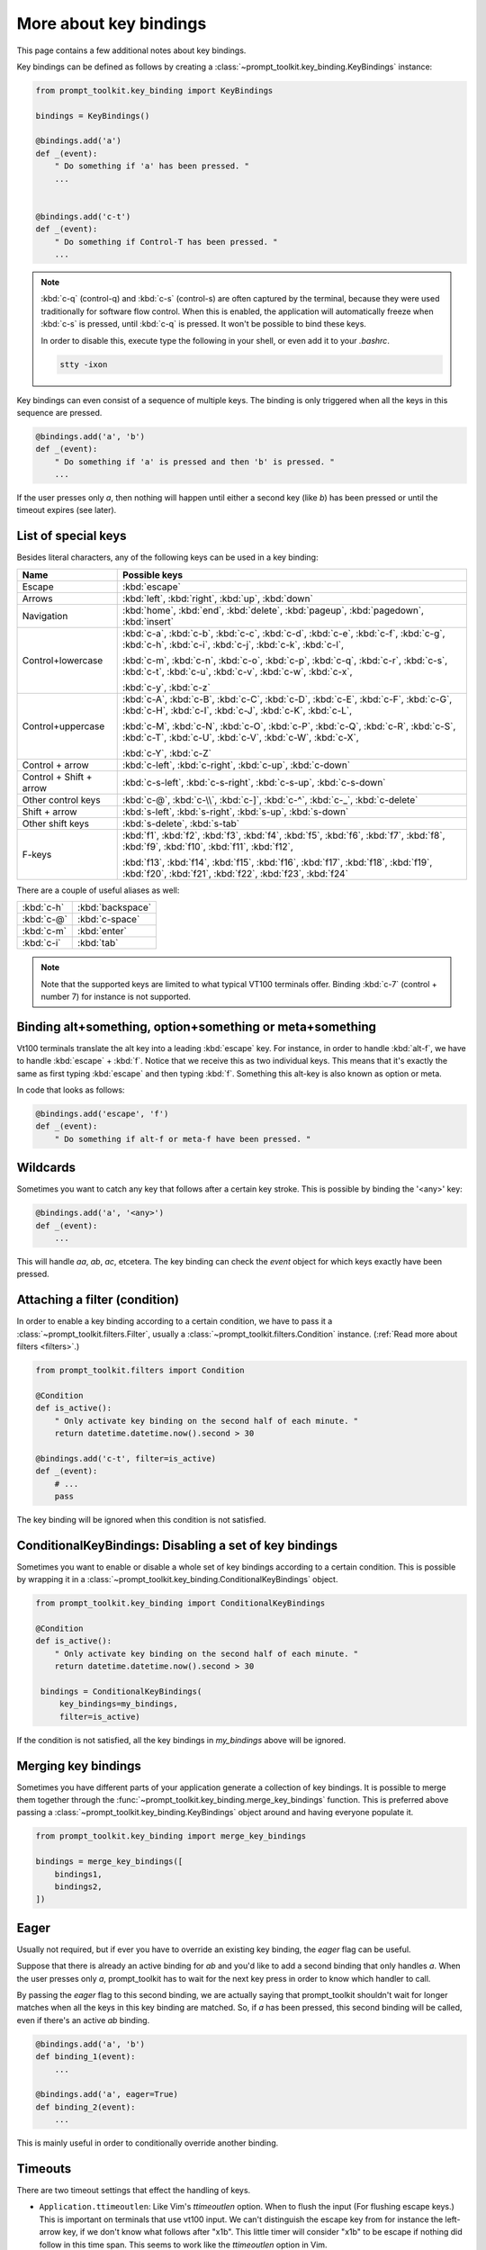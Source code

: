 .. _key_bindings:

More about key bindings
=======================

This page contains a few additional notes about key bindings.


Key bindings can be defined as follows by creating a
:class:`~prompt_toolkit.key_binding.KeyBindings` instance:


.. code:: python

    from prompt_toolkit.key_binding import KeyBindings

    bindings = KeyBindings()

    @bindings.add('a')
    def _(event):
        " Do something if 'a' has been pressed. "
        ...


    @bindings.add('c-t')
    def _(event):
        " Do something if Control-T has been pressed. "
        ...

.. note::

    :kbd:`c-q` (control-q) and :kbd:`c-s` (control-s) are often captured by the
    terminal, because they were used traditionally for software flow control.
    When this is enabled, the application will automatically freeze when
    :kbd:`c-s` is pressed, until :kbd:`c-q` is pressed. It won't be possible to
    bind these keys.

    In order to disable this, execute type the following in your shell, or even
    add it to your `.bashrc`.

    .. code::

        stty -ixon

Key bindings can even consist of a sequence of multiple keys. The binding is
only triggered when all the keys in this sequence are pressed.

.. code:: python

    @bindings.add('a', 'b')
    def _(event):
        " Do something if 'a' is pressed and then 'b' is pressed. "
        ...

If the user presses only `a`, then nothing will happen until either a second
key (like `b`) has been pressed or until the timeout expires (see later).


List of special keys
--------------------

Besides literal characters, any of the following keys can be used in a key
binding:

+-------------------+-----------------------------------------+
| Name              + Possible keys                           |
+===================+=========================================+
| Escape            | :kbd:`escape`                           |
+-------------------+-----------------------------------------+
| Arrows            | :kbd:`left`,                            |
|                   | :kbd:`right`,                           |
|                   | :kbd:`up`,                              |
|                   | :kbd:`down`                             |
+-------------------+-----------------------------------------+
| Navigation        | :kbd:`home`,                            |
|                   | :kbd:`end`,                             |
|                   | :kbd:`delete`,                          |
|                   | :kbd:`pageup`,                          |
|                   | :kbd:`pagedown`,                        |
|                   | :kbd:`insert`                           |
+-------------------+-----------------------------------------+
| Control+lowercase | :kbd:`c-a`, :kbd:`c-b`, :kbd:`c-c`,     |
|                   | :kbd:`c-d`, :kbd:`c-e`, :kbd:`c-f`,     |
|                   | :kbd:`c-g`, :kbd:`c-h`, :kbd:`c-i`,     |
|                   | :kbd:`c-j`, :kbd:`c-k`, :kbd:`c-l`,     |
|                   |                                         |
|                   | :kbd:`c-m`, :kbd:`c-n`, :kbd:`c-o`,     |
|                   | :kbd:`c-p`, :kbd:`c-q`, :kbd:`c-r`,     |
|                   | :kbd:`c-s`, :kbd:`c-t`, :kbd:`c-u`,     |
|                   | :kbd:`c-v`, :kbd:`c-w`, :kbd:`c-x`,     |
|                   |                                         |
|                   | :kbd:`c-y`, :kbd:`c-z`                  |
+-------------------+-----------------------------------------+
| Control+uppercase | :kbd:`c-A`, :kbd:`c-B`, :kbd:`c-C`,     |
|                   | :kbd:`c-D`, :kbd:`c-E`, :kbd:`c-F`,     |
|                   | :kbd:`c-G`, :kbd:`c-H`, :kbd:`c-I`,     |
|                   | :kbd:`c-J`, :kbd:`c-K`, :kbd:`c-L`,     |
|                   |                                         |
|                   | :kbd:`c-M`, :kbd:`c-N`, :kbd:`c-O`,     |
|                   | :kbd:`c-P`, :kbd:`c-Q`, :kbd:`c-R`,     |
|                   | :kbd:`c-S`, :kbd:`c-T`, :kbd:`c-U`,     |
|                   | :kbd:`c-V`, :kbd:`c-W`, :kbd:`c-X`,     |
|                   |                                         |
|                   | :kbd:`c-Y`, :kbd:`c-Z`                  |
+-------------------+-----------------------------------------+
| Control + arrow   | :kbd:`c-left`,                          |
|                   | :kbd:`c-right`,                         |
|                   | :kbd:`c-up`,                            |
|                   | :kbd:`c-down`                           |
+-------------------+-----------------------------------------+
| Control + Shift   | :kbd:`c-s-left`,                        |
| + arrow           | :kbd:`c-s-right`,                       |
|                   | :kbd:`c-s-up`,                          |
|                   | :kbd:`c-s-down`                         |
+-------------------+-----------------------------------------+
| Other control     | :kbd:`c-@`,                             |
| keys              | :kbd:`c-\\`,                            |
|                   | :kbd:`c-]`,                             |
|                   | :kbd:`c-^`,                             |
|                   | :kbd:`c-_`,                             |
|                   | :kbd:`c-delete`                         |
+-------------------+-----------------------------------------+
| Shift + arrow     | :kbd:`s-left`,                          |
|                   | :kbd:`s-right`,                         |
|                   | :kbd:`s-up`,                            |
|                   | :kbd:`s-down`                           |
+-------------------+-----------------------------------------+
| Other shift       | :kbd:`s-delete`,                        |
| keys              | :kbd:`s-tab`                            |
+-------------------+-----------------------------------------+
| F-keys            | :kbd:`f1`, :kbd:`f2`, :kbd:`f3`,        |
|                   | :kbd:`f4`, :kbd:`f5`, :kbd:`f6`,        |
|                   | :kbd:`f7`, :kbd:`f8`, :kbd:`f9`,        |
|                   | :kbd:`f10`, :kbd:`f11`, :kbd:`f12`,     |
|                   |                                         |
|                   | :kbd:`f13`, :kbd:`f14`, :kbd:`f15`,     |
|                   | :kbd:`f16`, :kbd:`f17`, :kbd:`f18`,     |
|                   | :kbd:`f19`, :kbd:`f20`, :kbd:`f21`,     |
|                   | :kbd:`f22`, :kbd:`f23`, :kbd:`f24`      |
+-------------------+-----------------------------------------+

There are a couple of useful aliases as well:

+-------------------+-------------------+
| :kbd:`c-h`        | :kbd:`backspace`  |
+-------------------+-------------------+
| :kbd:`c-@`        | :kbd:`c-space`    |
+-------------------+-------------------+
| :kbd:`c-m`        | :kbd:`enter`      |
+-------------------+-------------------+
| :kbd:`c-i`        | :kbd:`tab`        |
+-------------------+-------------------+

.. note::

    Note that the supported keys are limited to what typical VT100 terminals
    offer. Binding :kbd:`c-7` (control + number 7) for instance is not
    supported.


Binding alt+something, option+something or meta+something
---------------------------------------------------------

Vt100 terminals translate the alt key into a leading :kbd:`escape` key.
For instance, in order to handle :kbd:`alt-f`, we have to handle
:kbd:`escape` + :kbd:`f`. Notice that we receive this as two individual keys.
This means that it's exactly the same as first typing :kbd:`escape` and then
typing :kbd:`f`. Something this alt-key is also known as option or meta.

In code that looks as follows:

.. code:: python

    @bindings.add('escape', 'f')
    def _(event):
        " Do something if alt-f or meta-f have been pressed. "


Wildcards
---------

Sometimes you want to catch any key that follows after a certain key stroke.
This is possible by binding the '<any>' key:

.. code:: python

    @bindings.add('a', '<any>')
    def _(event):
        ...

This will handle `aa`, `ab`, `ac`, etcetera. The key binding can check the
`event` object for which keys exactly have been pressed.


Attaching a filter (condition)
------------------------------

In order to enable a key binding according to a certain condition, we have to
pass it a :class:`~prompt_toolkit.filters.Filter`, usually a
:class:`~prompt_toolkit.filters.Condition` instance. (:ref:`Read more about
filters <filters>`.)

.. code:: python

    from prompt_toolkit.filters import Condition

    @Condition
    def is_active():
        " Only activate key binding on the second half of each minute. "
        return datetime.datetime.now().second > 30

    @bindings.add('c-t', filter=is_active)
    def _(event):
        # ...
        pass

The key binding will be ignored when this condition is not satisfied.


ConditionalKeyBindings: Disabling a set of key bindings
-------------------------------------------------------

Sometimes you want to enable or disable a whole set of key bindings according
to a certain condition. This is possible by wrapping it in a
:class:`~prompt_toolkit.key_binding.ConditionalKeyBindings` object.

.. code:: python

    from prompt_toolkit.key_binding import ConditionalKeyBindings

    @Condition
    def is_active():
        " Only activate key binding on the second half of each minute. "
        return datetime.datetime.now().second > 30

     bindings = ConditionalKeyBindings(
         key_bindings=my_bindings,
         filter=is_active)

If the condition is not satisfied, all the key bindings in `my_bindings` above
will be ignored.


Merging key bindings
--------------------

Sometimes you have different parts of your application generate a collection of
key bindings. It is possible to merge them together through the
:func:`~prompt_toolkit.key_binding.merge_key_bindings` function. This is
preferred above passing a :class:`~prompt_toolkit.key_binding.KeyBindings`
object around and having everyone populate it.

.. code:: python

    from prompt_toolkit.key_binding import merge_key_bindings

    bindings = merge_key_bindings([
        bindings1,
        bindings2,
    ])


Eager
-----

Usually not required, but if ever you have to override an existing key binding,
the `eager` flag can be useful.

Suppose that there is already an active binding for `ab` and you'd like to add
a second binding that only handles `a`. When the user presses only `a`,
prompt_toolkit has to wait for the next key press in order to know which
handler to call.

By passing the `eager` flag to this second binding, we are actually saying that
prompt_toolkit shouldn't wait for longer matches when all the keys in this key
binding are matched. So, if `a` has been pressed, this second binding will be
called, even if there's an active `ab` binding.

.. code:: python

    @bindings.add('a', 'b')
    def binding_1(event):
        ...

    @bindings.add('a', eager=True)
    def binding_2(event):
        ...

This is mainly useful in order to conditionally override another binding.


Timeouts
--------

There are two timeout settings that effect the handling of keys.

- ``Application.ttimeoutlen``: Like Vim's `ttimeoutlen` option.
  When to flush the input (For flushing escape keys.) This is important on
  terminals that use vt100 input. We can't distinguish the escape key from for
  instance the left-arrow key, if we don't know what follows after "\x1b". This
  little timer will consider "\x1b" to be escape if nothing did follow in this
  time span.  This seems to work like the `ttimeoutlen` option in Vim.

- ``KeyProcessor.timeoutlen``: like Vim's `timeoutlen` option.
  This can be `None` or a float.  For instance, suppose that we have a key
  binding AB and a second key binding A. If the uses presses A and then waits,
  we don't handle this binding yet (unless it was marked 'eager'), because we
  don't know what will follow. This timeout is the maximum amount of time that
  we wait until we call the handlers anyway. Pass `None` to disable this
  timeout.


Recording macros
----------------

Both Emacs and Vi mode allow macro recording. By default, all key presses are
recorded during a macro, but it is possible to exclude certain keys by setting
the `record_in_macro` parameter to `False`:

.. code:: python

    @bindings.add('c-t', record_in_macro=False)
    def _(event):
        # ...
        pass


Creating new Vi text objects and operators
------------------------------------------

We tried very hard to ship prompt_toolkit with as many as possible Vi text
objects and operators, so that text editing feels as natural as possible to Vi
users.

If you wish to create a new text object or key binding, that is actually
possible. Check the `custom-vi-operator-and-text-object.py` example for more
information.


Processing `.inputrc`
---------------------

GNU readline can be configured using an `.inputrc` configuration file. This can
could key bindings as well as certain settings. Right now, prompt_toolkit
doesn't support `.inputrc` yet, but it should be possible in the future.
